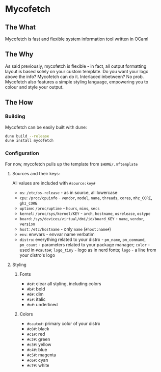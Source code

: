 * Mycofetch

** The What
Mycofetch is fast and flexible system information tool written in OCaml

** The Why
As said previously, mycofetch is flexible - in fact, all output formatting layout is based
solely on your custom template. Do you want your logo above the info? Mycofetch can do it.
Interlaced inbetween? No prob. Mycofetch also features a simple styling language, empowering you
to colour and style your output.

** The How
*** Building
Mycofetch can be easily built with dune:
#+BEGIN_SRC sh
dune build --release
dune install mycofetch
#+END_SRC

*** Configuration
For now, mycofetch pulls up the template from ~$HOME/.mftemplate~

**** Sources and their keys:
All values are included with ~#source:key#~
+ ~os~: ~/etc/os-release~ - as in source, all lowercase
+ ~cpu~: ~/proc/cpuinfo~ - ~vendor~, ~model~, ~name~, ~threads~, ~cores~, ~mhz_CORE~, ~ghz_CORE~
+ ~uptime~: ~/proc/uptime~ - ~hours~, ~mins~, ~secs~
+ ~kernel~: ~/proc/sys/kernel/KEY~ - ~arch~, ~hostname~, ~osrelease~, ~ostype~
+ ~board~: ~/sys/devices/virtual/dmi/id/board_KEY~ - ~name~, ~vendor~, ~version~
+ ~host~: ~/etc/hostname~ - only ~name~ (~#host:name#~)
+ ~env~: envvars - envvar name verbatim
+ ~distro~: everything related to your distro - ~pm_name~, ~pm_command~, ~pm_count~ - parameters
  related to your package manager; ~color~ - used in ~#cauto#~; ~logo_tiny~ - logo as in nerd
  fonts; ~logo~ - a line from your distro's logo

**** Styling
***** Fonts
+ ~#c#~: clear all styling, including colors
+ ~#b#~: bold
+ ~#d#~: dim
+ ~#i#~: italic
+ ~#u#~: underlined

***** Colors
+ ~#cauto#~: primary color of your distro
+ ~#c0#~: black
+ ~#c1#~: red
+ ~#c2#~: green
+ ~#c3#~: yellow
+ ~#c4#~: blue
+ ~#c5#~: magenta
+ ~#c6#~: cyan
+ ~#c7#~: white
